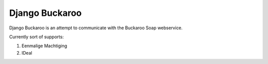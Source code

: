 ====================
Django Buckaroo
====================

Django Buckaroo is an attempt to communicate with the Buckaroo Soap webservice.

Currently sort of supports:

#. Eenmalige Machtiging
#. IDeal
